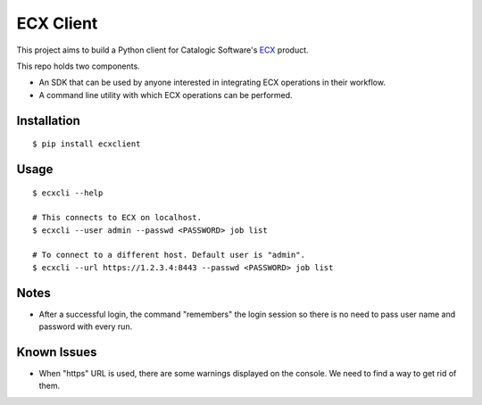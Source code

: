 
============
 ECX Client
============

This project aims to build a Python client for Catalogic Software's 
`ECX <https://catalogicsoftware.com/products/ecx/>`_ product. 

This repo holds two components. 

- An SDK that can be used by anyone interested in integrating ECX
  operations in their workflow.

- A command line utility with which ECX operations can be performed.

Installation
============

::

$ pip install ecxclient

Usage
=====

::

    $ ecxcli --help
    
    # This connects to ECX on localhost.
    $ ecxcli --user admin --passwd <PASSWORD> job list
    
    # To connect to a different host. Default user is "admin".
    $ ecxcli --url https://1.2.3.4:8443 --passwd <PASSWORD> job list
    
Notes
=====

- After a successful login, the command "remembers" the login session
  so there is no need to pass user name and password with every
  run.

Known Issues
============

- When "https" URL is used, there are some warnings displayed on the
  console. We need to find a way to get rid of them.
